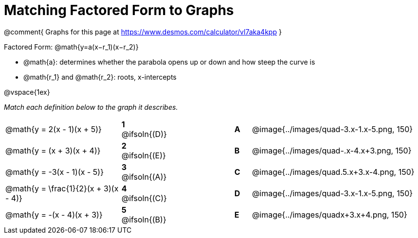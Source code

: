 = Matching Factored Form to Graphs

@comment{
Graphs for this page at
https://www.desmos.com/calculator/vl7aka4kpp
}

Factored Form: @math{y=a(x−r_1)(x−r_2)}

- @math{a}: determines whether the parabola opens up or down and how steep the curve is
- @math{r_1} and @math{r_2}: roots, x-intercepts

@vspace{1ex}

_Match each definition below to the graph it describes._

[.FillVerticalSpace, cols=".^7a,^.^2a,4,^.^1a,>.^10a", stripes="none", grid="none", frame="none"]
|===
| @math{y = 2(x - 1)(x + 5)}
|*1* @ifsoln{(D)}||*A*
| @image{../images/quad-3.x-1.x-5.png, 150}

| @math{y = (x + 3)(x + 4)}
|*2* @ifsoln{(E)}||*B*
| @image{../images/quad-.x-4.x+3.png, 150}

| @math{y = -3(x - 1)(x - 5)}
|*3* @ifsoln{(A)}||*C*
| @image{../images/quad.5.x+3.x-4.png, 150}

| @math{y = \frac{1}{2}(x + 3)(x - 4)}
|*4* @ifsoln{+(C)+}||*D*
| @image{../images/quad-3.x-1.x-5.png, 150}

| @math{y = -(x - 4)(x + 3)}
|*5* @ifsoln{(B)}||*E*
| @image{../images/quadx+3.x+4.png, 150}

|===
